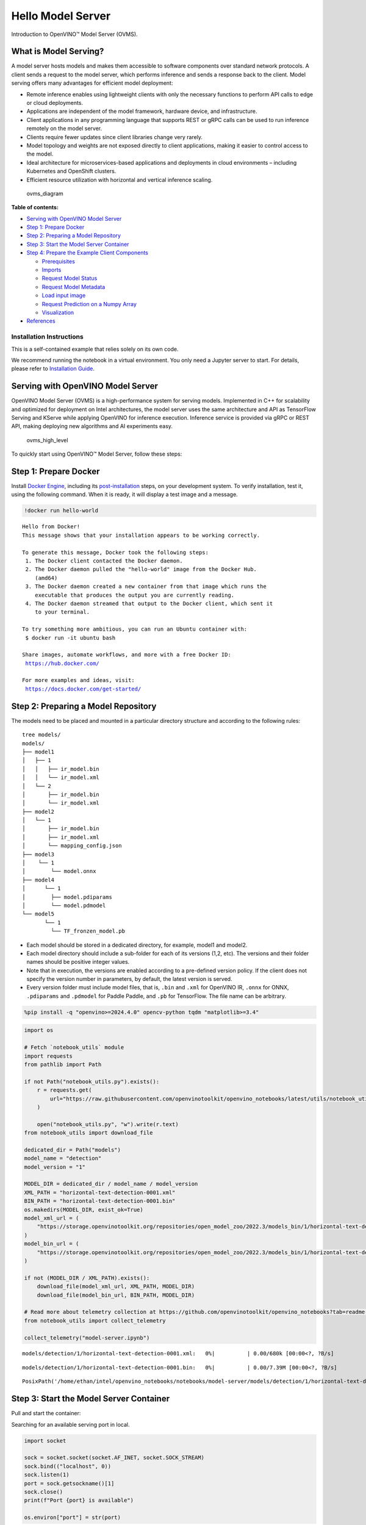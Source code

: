 Hello Model Server
==================

Introduction to OpenVINO™ Model Server (OVMS).

What is Model Serving?
----------------------

A model server hosts models and makes them accessible to software
components over standard network protocols. A client sends a request to
the model server, which performs inference and sends a response back to
the client. Model serving offers many advantages for efficient model
deployment:

-  Remote inference enables using lightweight clients with only the
   necessary functions to perform API calls to edge or cloud
   deployments.
-  Applications are independent of the model framework, hardware device,
   and infrastructure.
-  Client applications in any programming language that supports REST or
   gRPC calls can be used to run inference remotely on the model server.
-  Clients require fewer updates since client libraries change very
   rarely.
-  Model topology and weights are not exposed directly to client
   applications, making it easier to control access to the model.
-  Ideal architecture for microservices-based applications and
   deployments in cloud environments – including Kubernetes and
   OpenShift clusters.
-  Efficient resource utilization with horizontal and vertical inference
   scaling.

.. figure:: https://user-images.githubusercontent.com/91237924/215658773-4720df00-3b95-4a84-85a2-40f06138e914.png
   :alt: ovms_diagram

   ovms_diagram


**Table of contents:**


-  `Serving with OpenVINO Model
   Server <#serving-with-openvino-model-server>`__
-  `Step 1: Prepare Docker <#step-1-prepare-docker>`__
-  `Step 2: Preparing a Model
   Repository <#step-2-preparing-a-model-repository>`__
-  `Step 3: Start the Model Server
   Container <#step-3-start-the-model-server-container>`__
-  `Step 4: Prepare the Example Client
   Components <#step-4-prepare-the-example-client-components>`__

   -  `Prerequisites <#prerequisites>`__
   -  `Imports <#imports>`__
   -  `Request Model Status <#request-model-status>`__
   -  `Request Model Metadata <#request-model-metadata>`__
   -  `Load input image <#load-input-image>`__
   -  `Request Prediction on a Numpy
      Array <#request-prediction-on-a-numpy-array>`__
   -  `Visualization <#visualization>`__

-  `References <#references>`__

Installation Instructions
~~~~~~~~~~~~~~~~~~~~~~~~~

This is a self-contained example that relies solely on its own code.

We recommend running the notebook in a virtual environment. You only
need a Jupyter server to start. For details, please refer to
`Installation
Guide <https://github.com/openvinotoolkit/openvino_notebooks/blob/latest/README.md#-installation-guide>`__.

Serving with OpenVINO Model Server
----------------------------------

OpenVINO Model Server (OVMS) is
a high-performance system for serving models. Implemented in C++ for
scalability and optimized for deployment on Intel architectures, the
model server uses the same architecture and API as TensorFlow Serving
and KServe while applying OpenVINO for inference execution. Inference
service is provided via gRPC or REST API, making deploying new
algorithms and AI experiments easy.

.. figure:: https://user-images.githubusercontent.com/91237924/215658767-0e0fc221-aed0-4db1-9a82-6be55f244dba.png
   :alt: ovms_high_level

   ovms_high_level

To quickly start using OpenVINO™ Model Server, follow these steps:

Step 1: Prepare Docker
----------------------

Install `Docker
Engine <https://docs.docker.com/engine/install/>`__, including its
`post-installation <https://docs.docker.com/engine/install/linux-postinstall/>`__
steps, on your development system. To verify installation, test it,
using the following command. When it is ready, it will display a test
image and a message.

.. code:: ipython3

    !docker run hello-world


.. parsed-literal::

    
    Hello from Docker!
    This message shows that your installation appears to be working correctly.
    
    To generate this message, Docker took the following steps:
     1. The Docker client contacted the Docker daemon.
     2. The Docker daemon pulled the "hello-world" image from the Docker Hub.
        (amd64)
     3. The Docker daemon created a new container from that image which runs the
        executable that produces the output you are currently reading.
     4. The Docker daemon streamed that output to the Docker client, which sent it
        to your terminal.
    
    To try something more ambitious, you can run an Ubuntu container with:
     $ docker run -it ubuntu bash
    
    Share images, automate workflows, and more with a free Docker ID:
     https://hub.docker.com/
    
    For more examples and ideas, visit:
     https://docs.docker.com/get-started/
    


Step 2: Preparing a Model Repository
------------------------------------

The models need to be placed
and mounted in a particular directory structure and according to the
following rules:

::

   tree models/
   models/
   ├── model1
   │   ├── 1
   │   │   ├── ir_model.bin
   │   │   └── ir_model.xml
   │   └── 2
   │       ├── ir_model.bin
   │       └── ir_model.xml
   ├── model2
   │   └── 1
   │       ├── ir_model.bin
   │       ├── ir_model.xml
   │       └── mapping_config.json
   ├── model3
   │    └── 1
   │        └── model.onnx
   ├── model4
   │      └── 1
   │        ├── model.pdiparams
   │        └── model.pdmodel
   └── model5
          └── 1
            └── TF_fronzen_model.pb

-  Each model should be stored in a dedicated directory, for example,
   model1 and model2.

-  Each model directory should include a sub-folder for each of its
   versions (1,2, etc). The versions and their folder names should be
   positive integer values.

-  Note that in execution, the versions are enabled according to a
   pre-defined version policy. If the client does not specify the
   version number in parameters, by default, the latest version is
   served.

-  Every version folder must include model files, that is, ``.bin`` and
   ``.xml`` for OpenVINO IR, ``.onnx`` for ONNX, ``.pdiparams`` and
   ``.pdmodel`` for Paddle Paddle, and ``.pb`` for TensorFlow. The file
   name can be arbitrary.

.. code:: ipython3

    %pip install -q "openvino>=2024.4.0" opencv-python tqdm "matplotlib>=3.4"

.. code:: ipython3

    import os
    
    # Fetch `notebook_utils` module
    import requests
    from pathlib import Path
    
    if not Path("notebook_utils.py").exists():
        r = requests.get(
            url="https://raw.githubusercontent.com/openvinotoolkit/openvino_notebooks/latest/utils/notebook_utils.py",
        )
    
        open("notebook_utils.py", "w").write(r.text)
    from notebook_utils import download_file
    
    dedicated_dir = Path("models")
    model_name = "detection"
    model_version = "1"
    
    MODEL_DIR = dedicated_dir / model_name / model_version
    XML_PATH = "horizontal-text-detection-0001.xml"
    BIN_PATH = "horizontal-text-detection-0001.bin"
    os.makedirs(MODEL_DIR, exist_ok=True)
    model_xml_url = (
        "https://storage.openvinotoolkit.org/repositories/open_model_zoo/2022.3/models_bin/1/horizontal-text-detection-0001/FP32/horizontal-text-detection-0001.xml"
    )
    model_bin_url = (
        "https://storage.openvinotoolkit.org/repositories/open_model_zoo/2022.3/models_bin/1/horizontal-text-detection-0001/FP32/horizontal-text-detection-0001.bin"
    )
    
    if not (MODEL_DIR / XML_PATH).exists():
        download_file(model_xml_url, XML_PATH, MODEL_DIR)
        download_file(model_bin_url, BIN_PATH, MODEL_DIR)
    
    # Read more about telemetry collection at https://github.com/openvinotoolkit/openvino_notebooks?tab=readme-ov-file#-telemetry
    from notebook_utils import collect_telemetry
    
    collect_telemetry("model-server.ipynb")



.. parsed-literal::

    models/detection/1/horizontal-text-detection-0001.xml:   0%|          | 0.00/680k [00:00<?, ?B/s]



.. parsed-literal::

    models/detection/1/horizontal-text-detection-0001.bin:   0%|          | 0.00/7.39M [00:00<?, ?B/s]




.. parsed-literal::

    PosixPath('/home/ethan/intel/openvino_notebooks/notebooks/model-server/models/detection/1/horizontal-text-detection-0001.bin')



Step 3: Start the Model Server Container
----------------------------------------

Pull and start the container:

Searching for an available serving port in local.

.. code:: ipython3

    import socket
    
    sock = socket.socket(socket.AF_INET, socket.SOCK_STREAM)
    sock.bind(("localhost", 0))
    sock.listen(1)
    port = sock.getsockname()[1]
    sock.close()
    print(f"Port {port} is available")
    
    os.environ["port"] = str(port)


.. parsed-literal::

    Port 39801 is available


.. code:: ipython3

    !docker run -d --rm --name="ovms" -v $(pwd)/models:/models -p $port:9000 openvino/model_server:latest --model_path /models/detection/ --model_name detection --port 9000


.. parsed-literal::

    64aa9391ba019b3ef26ae3010e5605e38d0a12e3f93bf74b3afb938f39b86ad2


Check whether the OVMS container is running normally:

.. code:: ipython3

    !docker ps | grep ovms


.. parsed-literal::

    64aa9391ba01   openvino/model_server:latest   "/ovms/bin/ovms --mo…"   29 seconds ago   Up 28 seconds   0.0.0.0:37581->9000/tcp, :::37581->9000/tcp   ovms


The required Model Server parameters are listed below. For additional
configuration options, see the `Model Server Parameters
section <https://docs.openvino.ai/2024/ovms_docs_parameters.html>`__.

.. raw:: html

   <table class="table">

.. raw:: html

   <colgroup>

.. raw:: html

   <col style="width: 20%" />

.. raw:: html

   <col style="width: 80%" />

.. raw:: html

   </colgroup>

.. raw:: html

   <tbody>

.. raw:: html

   <tr class="row-odd">

.. raw:: html

   <td>

.. raw:: html

   <p>

–rm

.. raw:: html

   </p>

.. raw:: html

   </td>

.. raw:: html

   <td>

.. container:: line-block

   .. container:: line

      remove the container when exiting the Docker container

.. raw:: html

   </td>

.. raw:: html

   </tr>

.. raw:: html

   <tr class="row-even">

.. raw:: html

   <td>

.. raw:: html

   <p>

-d

.. raw:: html

   </p>

.. raw:: html

   </td>

.. raw:: html

   <td>

.. container:: line-block

   .. container:: line

      runs the container in the background

.. raw:: html

   </td>

.. raw:: html

   </tr>

.. raw:: html

   <tr class="row-odd">

.. raw:: html

   <td>

.. raw:: html

   <p>

-v

.. raw:: html

   </p>

.. raw:: html

   </td>

.. raw:: html

   <td>

.. container:: line-block

   .. container:: line

      defines how to mount the model folder in the Docker container

.. raw:: html

   </td>

.. raw:: html

   </tr>

.. raw:: html

   <tr class="row-even">

.. raw:: html

   <td>

.. raw:: html

   <p>

-p

.. raw:: html

   </p>

.. raw:: html

   </td>

.. raw:: html

   <td>

.. container:: line-block

   .. container:: line

      exposes the model serving port outside the Docker container

.. raw:: html

   </td>

.. raw:: html

   </tr>

.. raw:: html

   <tr class="row-odd">

.. raw:: html

   <td>

.. raw:: html

   <p>

openvino/model_server:latest

.. raw:: html

   </p>

.. raw:: html

   </td>

.. raw:: html

   <td>

.. container:: line-block

   .. container:: line

      represents the image name; the OVMS binary is the Docker entry
      point

   .. container:: line

      varies by tag and build process - see tags:
      https://hub.docker.com/r/openvino/model_server/tags/ for a full
      tag list.

.. raw:: html

   </td>

.. raw:: html

   </tr>

.. raw:: html

   <tr class="row-even">

.. raw:: html

   <td>

.. raw:: html

   <p>

–model_path

.. raw:: html

   </p>

.. raw:: html

   </td>

.. raw:: html

   <td>

.. container:: line-block

   .. container:: line

      model location, which can be:

   .. container:: line

      a Docker container path that is mounted during start-up

   .. container:: line

      a Google Cloud Storage path gs://<bucket>/<model_path>

   .. container:: line

      an AWS S3 path s3://<bucket>/<model_path>

   .. container:: line

      an Azure blob path az://<container>/<model_path>

.. raw:: html

   </td>

.. raw:: html

   </tr>

.. raw:: html

   <tr class="row-odd">

.. raw:: html

   <td>

.. raw:: html

   <p>

–model_name

.. raw:: html

   </p>

.. raw:: html

   </td>

.. raw:: html

   <td>

.. container:: line-block

   .. container:: line

      the name of the model in the model_path

.. raw:: html

   </td>

.. raw:: html

   </tr>

.. raw:: html

   <tr class="row-even">

.. raw:: html

   <td>

.. raw:: html

   <p>

–port

.. raw:: html

   </p>

.. raw:: html

   </td>

.. raw:: html

   <td>

.. container:: line-block

   .. container:: line

      the gRPC server port

.. raw:: html

   </td>

.. raw:: html

   </tr>

.. raw:: html

   <tr class="row-odd">

.. raw:: html

   <td>

.. raw:: html

   <p>

–rest_port

.. raw:: html

   </p>

.. raw:: html

   </td>

.. raw:: html

   <td>

.. container:: line-block

   .. container:: line

      the REST server port

.. raw:: html

   </td>

.. raw:: html

   </tr>

.. raw:: html

   </tbody>

.. raw:: html

   </table>

If the serving port is already in use, please switch it to another
available port on your system. For example:\ ``-p 9020:9000``

Step 4: Prepare the Example Client Components
---------------------------------------------

OpenVINO Model Server exposes
two sets of APIs: one compatible with ``TensorFlow Serving`` and another
one, with ``KServe API``, for inference. Both APIs work on ``gRPC`` and
``REST``\ interfaces. Supporting two sets of APIs makes OpenVINO Model
Server easier to plug into existing systems the already leverage one of
these APIs for inference. This example will demonstrate how to write a
TensorFlow Serving API client for object detection.

Prerequisites
~~~~~~~~~~~~~



Install necessary packages.

.. code:: ipython3

    %pip install -q ovmsclient


.. parsed-literal::

    Note: you may need to restart the kernel to use updated packages.


Imports
~~~~~~~



.. code:: ipython3

    import cv2
    import numpy as np
    import matplotlib.pyplot as plt
    from ovmsclient import make_grpc_client

Request Model Status
~~~~~~~~~~~~~~~~~~~~



.. code:: ipython3

    address = "localhost:" + str(port)
    
    # Bind the grpc address to the client object
    client = make_grpc_client(address)
    model_status = client.get_model_status(model_name=model_name)
    print(model_status)


.. parsed-literal::

    {1: {'state': 'AVAILABLE', 'error_code': 0, 'error_message': 'OK'}}


Request Model Metadata
~~~~~~~~~~~~~~~~~~~~~~



.. code:: ipython3

    model_metadata = client.get_model_metadata(model_name=model_name)
    print(model_metadata)


.. parsed-literal::

    {'model_version': 1, 'inputs': {'image': {'shape': [1, 3, 704, 704], 'dtype': 'DT_FLOAT'}}, 'outputs': {'boxes': {'shape': [-1, 5], 'dtype': 'DT_FLOAT'}, 'labels': {'shape': [-1], 'dtype': 'DT_INT64'}}}


Load input image
~~~~~~~~~~~~~~~~



.. code:: ipython3

    if not Path("data/intel_rnb.jpg").exists():
        # Download the image from the openvino_notebooks storage
        image_filename = download_file(
            "https://storage.openvinotoolkit.org/repositories/openvino_notebooks/data/data/image/intel_rnb.jpg",
            directory="data",
        )
    
    # Text detection models expect an image in BGR format.
    image = cv2.imread(str(image_filename))
    fp_image = image.astype("float32")
    
    # Resize the image to meet network expected input sizes.
    input_shape = model_metadata["inputs"]["image"]["shape"]
    height, width = input_shape[2], input_shape[3]
    resized_image = cv2.resize(fp_image, (height, width))
    
    # Reshape to the network input shape.
    input_image = np.expand_dims(resized_image.transpose(2, 0, 1), 0)
    plt.imshow(cv2.cvtColor(image, cv2.COLOR_BGR2RGB))



.. parsed-literal::

    data/intel_rnb.jpg:   0%|          | 0.00/288k [00:00<?, ?B/s]




.. parsed-literal::

    <matplotlib.image.AxesImage at 0x7f254faeec50>




.. image:: model-server-with-output_files/model-server-with-output_23_2.png


Request Prediction on a Numpy Array
~~~~~~~~~~~~~~~~~~~~~~~~~~~~~~~~~~~



.. code:: ipython3

    inputs = {"image": input_image}
    
    # Run inference on model server and receive the result data
    boxes = client.predict(inputs=inputs, model_name=model_name)["boxes"]
    
    # Remove zero only boxes.
    boxes = boxes[~np.all(boxes == 0, axis=1)]
    print(boxes)


.. parsed-literal::

    [[4.0075238e+02 8.1240105e+01 5.6262683e+02 1.3609659e+02 5.3646392e-01]
     [2.6150497e+02 6.8225861e+01 3.8433078e+02 1.2111545e+02 4.7504124e-01]
     [6.1611401e+02 2.8000638e+02 6.6605963e+02 3.1116574e+02 4.5030469e-01]
     [2.0762566e+02 6.2619057e+01 2.3446707e+02 1.0711832e+02 3.7426147e-01]
     [5.1753296e+02 5.5611102e+02 5.4918005e+02 5.8740009e+02 3.2477754e-01]
     [2.2038467e+01 4.5390991e+01 1.8856328e+02 1.0215196e+02 2.9959568e-01]]


Visualization
~~~~~~~~~~~~~



.. code:: ipython3

    # For each detection, the description is in the [x_min, y_min, x_max, y_max, conf] format:
    # The image passed here is in BGR format with changed width and height. To display it in colors expected by matplotlib, use cvtColor function
    def convert_result_to_image(bgr_image, resized_image, boxes, threshold=0.3, conf_labels=True):
        # Define colors for boxes and descriptions.
        colors = {"red": (255, 0, 0), "green": (0, 255, 0)}
    
        # Fetch the image shapes to calculate a ratio.
        (real_y, real_x), (resized_y, resized_x) = (
            bgr_image.shape[:2],
            resized_image.shape[:2],
        )
        ratio_x, ratio_y = real_x / resized_x, real_y / resized_y
    
        # Convert the base image from BGR to RGB format.
        rgb_image = cv2.cvtColor(bgr_image, cv2.COLOR_BGR2RGB)
    
        # Iterate through non-zero boxes.
        for box in boxes:
            # Pick a confidence factor from the last place in an array.
            conf = box[-1]
            if conf > threshold:
                # Convert float to int and multiply corner position of each box by x and y ratio.
                # If the bounding box is found at the top of the image,
                # position the upper box bar little lower to make it visible on the image.
                (x_min, y_min, x_max, y_max) = [
                    (int(max(corner_position * ratio_y, 10)) if idx % 2 else int(corner_position * ratio_x)) for idx, corner_position in enumerate(box[:-1])
                ]
    
                # Draw a box based on the position, parameters in rectangle function are: image, start_point, end_point, color, thickness.
                rgb_image = cv2.rectangle(rgb_image, (x_min, y_min), (x_max, y_max), colors["green"], 3)
    
                # Add text to the image based on position and confidence.
                # Parameters in text function are: image, text, bottom-left_corner_textfield, font, font_scale, color, thickness, line_type.
                if conf_labels:
                    rgb_image = cv2.putText(
                        rgb_image,
                        f"{conf:.2f}",
                        (x_min, y_min - 10),
                        cv2.FONT_HERSHEY_SIMPLEX,
                        0.8,
                        colors["red"],
                        1,
                        cv2.LINE_AA,
                    )
    
        return rgb_image

.. code:: ipython3

    plt.figure(figsize=(10, 6))
    plt.axis("off")
    plt.imshow(convert_result_to_image(image, resized_image, boxes, conf_labels=False))




.. parsed-literal::

    <matplotlib.image.AxesImage at 0x7f25490829b0>




.. image:: model-server-with-output_files/model-server-with-output_28_1.png


To stop and remove the model server container, you can use the following
command:

.. code:: ipython3

    !docker stop ovms


.. parsed-literal::

    ovms


References
----------



1. `OpenVINO™ Model Server
   documentation <https://docs.openvino.ai/2024/ovms_what_is_openvino_model_server.html>`__
2. `OpenVINO™ Model Server GitHub
   repository <https://github.com/openvinotoolkit/model_server/>`__
